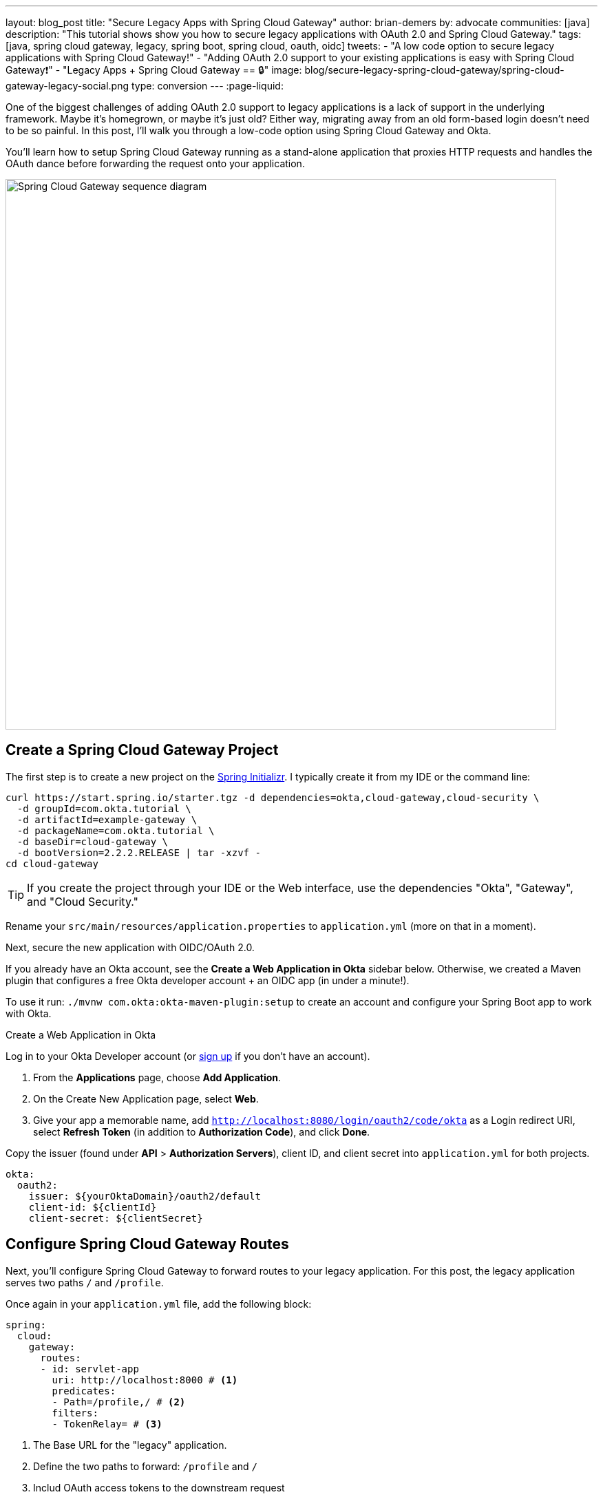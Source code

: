---
layout: blog_post
title: "Secure Legacy Apps with Spring Cloud Gateway"
author: brian-demers
by: advocate
communities: [java]
description: "This tutorial shows show you how to secure legacy applications with OAuth 2.0 and Spring Cloud Gateway."
tags: [java, spring cloud gateway, legacy, spring boot, spring cloud, oauth, oidc]
tweets:
- "A low code option to secure legacy applications with Spring Cloud Gateway!"
- "Adding OAuth 2.0 support to your existing applications is easy with Spring Cloud Gateway❗"
- "Legacy Apps + Spring Cloud Gateway == 🔒"
image: blog/secure-legacy-spring-cloud-gateway/spring-cloud-gateway-legacy-social.png
type: conversion
---
:page-liquid:

One of the biggest challenges of adding OAuth 2.0 support to legacy applications is a lack of support in the underlying framework. Maybe it's homegrown, or maybe it's just old? Either way, migrating away from an old form-based login doesn't need to be so painful. In this post, I'll walk you through a low-code option using Spring Cloud Gateway and Okta.

You'll learn how to setup Spring Cloud Gateway running as a stand-alone application that proxies HTTP requests and handles the OAuth dance before forwarding the request onto your application.

image::{% asset_path 'blog/secure-legacy-spring-cloud-gateway/spring-cloud-gateway-legacy.png' %}[alt=Spring Cloud Gateway sequence diagram,width=800,align=center]

== Create a Spring Cloud Gateway Project

The first step is to create a new project on the https://start.spring.io[Spring Initializr]. I typically create it from my IDE or the command line:

[source,shell]
----
curl https://start.spring.io/starter.tgz -d dependencies=okta,cloud-gateway,cloud-security \
  -d groupId=com.okta.tutorial \
  -d artifactId=example-gateway \
  -d packageName=com.okta.tutorial \
  -d baseDir=cloud-gateway \
  -d bootVersion=2.2.2.RELEASE | tar -xzvf -
cd cloud-gateway
----

TIP: If you create the project through your IDE or the Web interface, use the dependencies "Okta", "Gateway", and "Cloud Security."

Rename your `src/main/resources/application.properties` to `application.yml` (more on that in a moment).

Next, secure the new application with OIDC/OAuth 2.0.

If you already have an Okta account, see the **Create a Web Application in Okta** sidebar below. Otherwise, we created a Maven plugin that configures a free Okta developer account + an OIDC app (in under a minute!).

To use it run: `./mvnw com.okta:okta-maven-plugin:setup` to create an account and configure your Spring Boot app to work with Okta.

.Create a Web Application in Okta
****
Log in to your Okta Developer account (or https://developer.okta.com/signup/[sign up] if you don't have an account).

1. From the **Applications** page, choose **Add Application**.
2. On the Create New Application page, select **Web**.
3. Give your app a memorable name, add `http://localhost:8080/login/oauth2/code/okta` as a Login redirect URI, select **Refresh Token** (in addition to **Authorization Code**), and click **Done**.

Copy the issuer (found under **API** > **Authorization Servers**), client ID, and client secret into `application.yml` for both projects.

[source,yaml]
----
okta:
  oauth2:
    issuer: ${yourOktaDomain}/oauth2/default
    client-id: ${clientId}
    client-secret: ${clientSecret}
----
****

== Configure Spring Cloud Gateway Routes

Next, you'll configure Spring Cloud Gateway to forward routes to your legacy application. For this post, the legacy application serves two paths `/` and `/profile`.

Once again in your `application.yml` file, add the following block:

====
[source,yaml]
----
spring:
  cloud:
    gateway:
      routes:
      - id: servlet-app
        uri: http://localhost:8000 # <1>
        predicates:
        - Path=/profile,/ # <2>
        filters:
        - TokenRelay= # <3>
----
<1> The Base URL for the "legacy" application.
<2> Define the two paths to forward: `/profile` and `/`
<3> Includ OAuth access tokens to the downstream request
====

If this is too much YAML for you, replace the above block with the following Java code in `DemoApplication`:

[source,java]
----
package com.okta.tutorial;

import org.springframework.boot.SpringApplication;
import org.springframework.boot.autoconfigure.SpringBootApplication;
import org.springframework.cloud.gateway.route.RouteLocator;
import org.springframework.cloud.gateway.route.builder.RouteLocatorBuilder;
import org.springframework.cloud.security.oauth2.gateway.TokenRelayGatewayFilterFactory;
import org.springframework.context.annotation.Bean;

@SpringBootApplication
public class DemoApplication {

    public static void main(String[] args) {
        SpringApplication.run(DemoApplication.class, args);
    }

    @Bean
    public RouteLocator customRouteLocator(RouteLocatorBuilder builder, TokenRelayGatewayFilterFactory tokenRelay) {
        return builder.routes()
                .route("servlet-app", r -> r.path("/profile", "/")
                        .filters(f -> f.filter(tokenRelay.apply()))
                        .uri("http://localhost:8000"))
                .build();
    }
}
----

That's it! Start it up by running `./mvnw spring-boot:run`.

A quick recap before we move on: that `application.yml` has a lot going on. It contains the OAuth 2.0 configuration (issuer, client ID, client secret) and everything needed to securely proxy to the legacy application.

== Update a Legacy Application

Updating a legacy application usually isn't simple; if it were, you probably wouldn't have assigned the "legacy" label to it! To keep things focused, I've created a straightforward servlet application that contains a single servlet:

[source,java]
----
@WebServlet(name = "UserProfile", urlPatterns = {"/", "/profile"})
public class UserProfileServlet extends HttpServlet {

    @Override
    protected void doGet(HttpServletRequest request, HttpServletResponse response) throws ServletException, IOException {

        request.setAttribute("email", "jill.coder@example.com"); // faking an existing service
        Map<String, String> attributes = new HashMap<String, String>();
        attributes.put("sub", "jill.coder@example.com"); // more fake data
        request.setAttribute("userAttributes", attributes);

        request.getRequestDispatcher("/WEB-INF/user-profile.jsp").forward(request, response);
    }
}
----

Grab the full code on https://github.com/oktadeveloper/okta-legacy-with-cloud-gateway-example/tree/original-servlet-app[GitHub] (in the `original-servlet-app` branch):

[source,text]
----
git clone https://github.com/oktadeveloper/okta-legacy-with-cloud-gateway-example.git -b original-servlet-app
cd okta-legacy-with-cloud-gateway-example/legacy-servlet-app
----

The above example uses static strings, a real application likely has a form to collect a username and password along with a user service that connects to a database; you can use your imagination. 😉

Start this application with `./mvnw jetty:run` and browse to `http://localhost:8080`.

IMPORTANT: This application is running on port `8000` and the gateway application above on port `8080`. Make sure you are using the `8080` URL in order to access the application through the gateway.

== Turn the Legacy Application Into an OAuth Resource Server

You can now access the servlet application through Spring Cloud Gateway! Now it's time to secure it. To do that, add a servlet `Filter` to validate the access token added by Spring Cloud Gateway.

Add a new class: `src/main/java/com/okta/example/BearerTokenFilter.java`

====
[source,java]
----
package com.okta.example;

import com.okta.jwt.AccessTokenVerifier;
import com.okta.jwt.Jwt;
import com.okta.jwt.JwtVerificationException;
import com.okta.jwt.JwtVerifiers;

import javax.servlet.Filter;
import javax.servlet.FilterChain;
import javax.servlet.FilterConfig;
import javax.servlet.ServletException;
import javax.servlet.ServletRequest;
import javax.servlet.ServletResponse;
import javax.servlet.annotation.WebFilter;
import javax.servlet.http.HttpServletRequest;
import javax.servlet.http.HttpServletResponse;
import java.io.IOException;

@WebFilter(urlPatterns = "*")
public class BearerTokenFilter implements Filter {

    public static final String ACCESS_TOKEN = "jwtAccessToken";
    private static final String ISSUER_KEY = "okta.oauth2.issuer";

    private AccessTokenVerifier tokenVerifier;

    public void init(FilterConfig filterConfig) throws ServletException {
        String issuer = System.getProperty(ISSUER_KEY, filterConfig.getInitParameter(ISSUER_KEY)); // <1>
        tokenVerifier = JwtVerifiers.accessTokenVerifierBuilder() // <2>
                .setIssuer(issuer)
                .build();
    }

    public void doFilter(ServletRequest servletRequest, ServletResponse servletResponse, FilterChain filterChain) throws IOException, ServletException {

        HttpServletRequest request = (HttpServletRequest) servletRequest;
        HttpServletResponse response = (HttpServletResponse) servletResponse;
        String authHeader = request.getHeader("Authorization"); // <3>

        if (authHeader == null || !authHeader.startsWith("Bearer ")) { // <4>
            request.getServletContext().log("Missing or invalid 'Authorization' header");
            respondWith401(response);
            return;
        }

        String token = authHeader.replaceFirst("^Bearer ", ""); // <5>

        try {
            Jwt jwtAccessToken = tokenVerifier.decode(token); // <6>
            // invalid access tokens will throw an exception
            // add the access token as a request attribute
            request.setAttribute(ACCESS_TOKEN, jwtAccessToken); // <7>
            filterChain.doFilter(request, response); // <8>
        } catch (JwtVerificationException e) {
            request.getServletContext().log("Failed to parse access token", e);
            respondWith401(response);
        }
    }

    private void respondWith401(HttpServletResponse response) throws IOException { // <9>
        response.setStatus(401);
        response.setHeader("WWW-Authenticate","Bearer");
        response.getWriter().write("Authentication required");
    }

    public void destroy() {
        tokenVerifier = null;
    }
}
----
<1> In order to validate the JWT access token the Issuer URL is required, more on this below.
<2> Create a new Okta `AccessTokenVerifier`
<3> The `Authorization` header is formatted as `Authorization: Bearer <accessToken>`
<4> Validate and decode the access token string
<5> Add the `Jwt` object to the request
<6> Continue with the request
<7> Any failures respond with a 401 status code
====

== Update the Servlet with Access Token Data

The last step is to update the `UserProfileServlet` with data from the JWT access token. To do so, replace the `doGet()` method with the one below:

====
[source,java]
----
@Override
protected void doGet(HttpServletRequest request, HttpServletResponse response) throws ServletException, IOException {

    Jwt accessToken = (Jwt) request.getAttribute(BearerTokenFilter.ACCESS_TOKEN); // <1>
    request.setAttribute("email", accessToken.getClaims().get("sub")); // <2>
    request.setAttribute("userAttributes", accessToken.getClaims()); // <3>

    request.getRequestDispatcher("/WEB-INF/user-profile.jsp").forward(request, response);
}
----
<1> Pull the access token out of the request
<2> The "email" is in the "sub" claim
<3> Add the other token claims as attributes in order to render them in the `user-profile.jsp`
====

== Test Out Your Secure Application!

Before restarting the servlet application, grab the "issuer" URL you used in the first step by copying it from `src/main/resources/application.yml`. You can also find this in your Okta Admin Console under **API** -> **Authorization Servers**.

Start the legacy application with:

[source,text]
----
./mvnw jetty:run -Dokta.oauth2.issuer=${yourIssuer}
----

That is it! Open an incognito/private browser and navigate to `http://localhost:8080/` where you'll be redirected to Okta for login and then back to the profile page!

image::{% asset_path 'blog/secure-legacy-spring-cloud-gateway/profile-screenshot.png' %}[alt=Profile screenshot ,width=600,align=center]

== Learn More About Java Web Security

In this post, you learned how to secure a simple servlet application with OAuth 2.0 and just a few lines of code (plus a healthy dose of configuration and error handling). You also used Spring Cloud Gateway to proxy and secure requests before they even get to your application!

The full source code for this post is available on https://github.com/oktadeveloper/okta-legacy-with-cloud-gateway-example[GitHub].

If you want to learn more about Java, Spring, and securing applications, check out the following posts:

- link:/blog/2019/06/20/spring-preauthorize[Spring Method Security with PreAuthorize]
- link:/blog/2019/05/13/angular-8-spring-boot-2[Angular 8 + Spring Boot 2.2: Build a CRUD App Today!]
- link:/blog/2019/05/15/spring-boot-login-options[A Quick Guide to Spring Boot Login Options]

To discover more posts like this one, follow https://twitter.com/oktadev[@oktadev] on Twitter and subscribe to https://www.youtube.com/c/oktadev[our YouTube channel].
